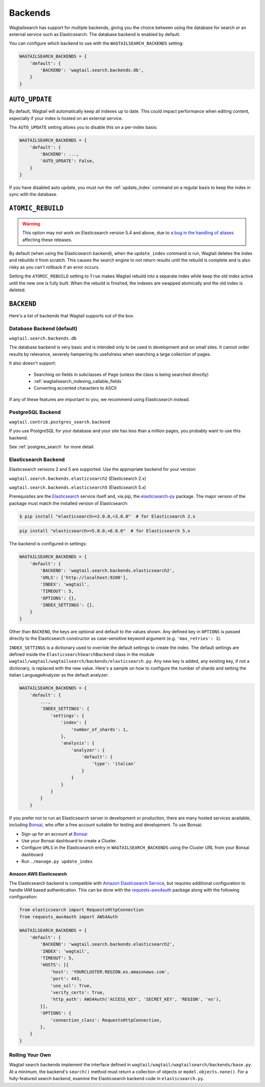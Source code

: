 
.. _wagtailsearch_backends:

========
Backends
========

Wagtailsearch has support for multiple backends, giving you the choice between using the database for search or an external service such as Elasticsearch. The database backend is enabled by default.

You can configure which backend to use with the ``WAGTAILSEARCH_BACKENDS`` setting:

.. code-block:: python

  WAGTAILSEARCH_BACKENDS = {
      'default': {
          'BACKEND': 'wagtail.search.backends.db',
      }
  }


.. _wagtailsearch_backends_auto_update:

``AUTO_UPDATE``
===============

By default, Wagtail will automatically keep all indexes up to date. This could impact performance when editing content, especially if your index is hosted on an external service.

The ``AUTO_UPDATE`` setting allows you to disable this on a per-index basis:

.. code-block:: python

  WAGTAILSEARCH_BACKENDS = {
      'default': {
          'BACKEND': ...,
          'AUTO_UPDATE': False,
      }
  }

If you have disabled auto update, you must run the :ref:`update_index` command on a regular basis to keep the index in sync with the database.


.. _wagtailsearch_backends_atomic_rebuild:

``ATOMIC_REBUILD``
==================

.. warning::
    This option may not work on Elasticsearch version 5.4 and above, due to `a bug in the handling of aliases <https://github.com/elastic/elasticsearch/issues/24644>`_ affecting these releases.

By default (when using the Elasticsearch backend), when the ``update_index`` command is run, Wagtail deletes the index and rebuilds it from scratch. This causes the search engine to not return results until the rebuild is complete and is also risky as you can't rollback if an error occurs.

Setting the ``ATOMIC_REBUILD`` setting to ``True`` makes Wagtail rebuild into a separate index while keep the old index active until the new one is fully built. When the rebuild is finished, the indexes are swapped atomically and the old index is deleted.

``BACKEND``
===========

Here's a list of backends that Wagtail supports out of the box.

.. _wagtailsearch_backends_database:

Database Backend (default)
--------------------------

``wagtail.search.backends.db``

The database backend is very basic and is intended only to be used in development and on small sites. It cannot order results by relevance, severely hampering its usefulness when searching a large collection of pages.

It also doesn't support:

 - Searching on fields in subclasses of ``Page`` (unless the class is being searched directly)
 - :ref:`wagtailsearch_indexing_callable_fields`
 - Converting accented characters to ASCII

If any of these features are important to you, we recommend using Elasticsearch instead.

PostgreSQL Backend
------------------

``wagtail.contrib.postgres_search.backend``

If you use PostgreSQL for your database and your site has less than
a million pages, you probably want to use this backend.

See :ref:`postgres_search` for more detail.


.. _wagtailsearch_backends_elasticsearch:

Elasticsearch Backend
---------------------

.. versionchanged:: 1.7

    Support for Elasticsearch 2.x was added

.. versionchanged:: 1.8

    Support for Elasticsearch 5.x was added

Elasticsearch versions 2 and 5 are supported. Use the appropriate backend for your version:

``wagtail.search.backends.elasticsearch2`` (Elasticsearch 2.x)

``wagtail.search.backends.elasticsearch5`` (Elasticsearch 5.x)

Prerequisites are the `Elasticsearch`_ service itself and, via pip, the `elasticsearch-py`_ package. The major version of the package must match the installed version of Elasticsearch:

.. _Elasticsearch: https://www.elastic.co/downloads/elasticsearch

.. code-block:: console

  $ pip install "elasticsearch>=2.0.0,<3.0.0"  # for Elasticsearch 2.x

.. code-block:: sh

  pip install "elasticsearch>=5.0.0,<6.0.0"  # for Elasticsearch 5.x

The backend is configured in settings:

.. code-block:: python

  WAGTAILSEARCH_BACKENDS = {
      'default': {
          'BACKEND': 'wagtail.search.backends.elasticsearch2',
          'URLS': ['http://localhost:9200'],
          'INDEX': 'wagtail',
          'TIMEOUT': 5,
          'OPTIONS': {},
          'INDEX_SETTINGS': {},
      }
  }

Other than ``BACKEND``, the keys are optional and default to the values shown. Any defined key in ``OPTIONS`` is passed directly to the Elasticsearch constructor as case-sensitive keyword argument (e.g. ``'max_retries': 1``).

``INDEX_SETTINGS`` is a dictionary used to override the default settings to create the index. The default settings are defined inside the ``ElasticsearchSearchBackend`` class in the module ``wagtail/wagtail/wagtailsearch/backends/elasticsearch.py``. Any new key is added, any existing key, if not a dictionary, is replaced with the new value. Here's a sample on how to configure the number of shards and setting the italian LanguageAnalyzer as the default analyzer:

.. code-block:: python

  WAGTAILSEARCH_BACKENDS = {
      'default': {
          ...,
          'INDEX_SETTINGS': {
              'settings': {
                  'index': {
                      'number_of_shards': 1,
                  },
                  'analysis': {
                      'analyzer': {
                          'default': {
                              'type': 'italian'
                          }
                      }
                  }
              }
          }
      }

If you prefer not to run an Elasticsearch server in development or production, there are many hosted services available, including `Bonsai`_, who offer a free account suitable for testing and development. To use Bonsai:

-  Sign up for an account at `Bonsai`_
-  Use your Bonsai dashboard to create a Cluster.
-  Configure ``URLS`` in the Elasticsearch entry in ``WAGTAILSEARCH_BACKENDS`` using the Cluster URL from your Bonsai dashboard
-  Run ``./manage.py update_index``

.. _elasticsearch-py: http://elasticsearch-py.readthedocs.org
.. _Bonsai: https://bonsai.io/signup

Amazon AWS Elasticsearch
~~~~~~~~~~~~~~~~~~~~~~~~

The Elasticsearch backend is compatible with `Amazon Elasticsearch Service`_, but requires additional configuration to handle IAM based authentication. This can be done with the `requests-aws4auth`_ package along with the following configuration:

.. code-block:: python

  from elasticsearch import RequestsHttpConnection
  from requests_aws4auth import AWS4Auth

  WAGTAILSEARCH_BACKENDS = {
      'default': {
          'BACKEND': 'wagtail.search.backends.elasticsearch2',
          'INDEX': 'wagtail',
          'TIMEOUT': 5,
          'HOSTS': [{
              'host': 'YOURCLUSTER.REGION.es.amazonaws.com',
              'port': 443,
              'use_ssl': True,
              'verify_certs': True,
              'http_auth': AWS4Auth('ACCESS_KEY', 'SECRET_KEY', 'REGION', 'es'),
          }],
          'OPTIONS': {
              'connection_class': RequestsHttpConnection,
          },
      }
  }

.. _Amazon Elasticsearch Service: https://aws.amazon.com/elasticsearch-service/
.. _requests-aws4auth: https://pypi.python.org/pypi/requests-aws4auth


Rolling Your Own
----------------

Wagtail search backends implement the interface defined in ``wagtail/wagtail/wagtailsearch/backends/base.py``. At a minimum, the backend's ``search()`` method must return a collection of objects or ``model.objects.none()``. For a fully-featured search backend, examine the Elasticsearch backend code in ``elasticsearch.py``.
